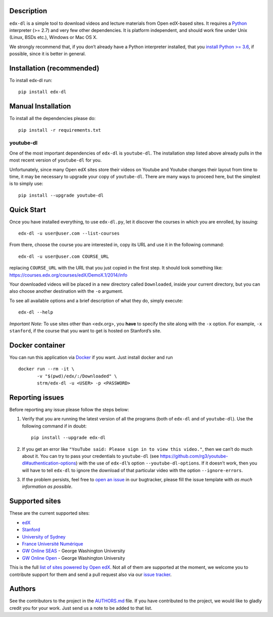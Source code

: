 |Build Status| |Coverage Status| |Code Climate| |PyPI version|

Description
===========

``edx-dl`` is a simple tool to download videos and lecture materials
from Open edX-based sites. It requires a
`Python <https://www.python.org/>`__ interpreter (>= 2.7) and very few
other dependencies. It is platform independent, and should work fine
under Unix (Linux, BSDs etc.), Windows or Mac OS X.

We strongly recommend that, if you don’t already have a Python
interpreter installed, that you `install Python >=
3.6 <https://www.python.org/downloads/>`__, if possible, since it is
better in general.

Installation (recommended)
==========================

To install edx-dl run:

::

   pip install edx-dl

Manual Installation
===================

To install all the dependencies please do:

::

   pip install -r requirements.txt

youtube-dl
----------

One of the most important dependencies of ``edx-dl`` is ``youtube-dl``.
The installation step listed above already pulls in the most recent
version of ``youtube-dl`` for you.

Unfortunately, since many Open edX sites store their videos on Youtube
and Youtube changes their layout from time to time, it may be necessary
to upgrade your copy of ``youtube-dl``. There are many ways to proceed
here, but the simplest is to simply use:

::

   pip install --upgrade youtube-dl

Quick Start
===========

Once you have installed everything, to use ``edx-dl.py``, let it
discover the courses in which you are enrolled, by issuing:

::

   edx-dl -u user@user.com --list-courses

From there, choose the course you are interested in, copy its URL and
use it in the following command:

::

   edx-dl -u user@user.com COURSE_URL

replacing ``COURSE_URL`` with the URL that you just copied in the first
step. It should look something like:
https://courses.edx.org/courses/edX/DemoX.1/2014/info

Your downloaded videos will be placed in a new directory called
``Downloaded``, inside your current directory, but you can also choose
another destination with the ``-o`` argument.

To see all available options and a brief description of what they do,
simply execute:

::

   edx-dl --help

*Important Note:* To use sites other than <edx.org>, you **have** to
specify the site along with the ``-x`` option. For example,
``-x stanford``, if the course that you want to get is hosted on
Stanford’s site.

Docker container
================

You can run this application via `Docker <https://docker.com>`__ if you
want. Just install docker and run

::

   docker run --rm -it \
          -v "$(pwd)/edx/:/Downloaded" \
          strm/edx-dl -u <USER> -p <PASSWORD>

Reporting issues
================

Before reporting any issue please follow the steps below:

1. Verify that you are running the latest version of all the programs
   (both of ``edx-dl`` and of ``youtube-dl``). Use the following command
   if in doubt:

   ::

       pip install --upgrade edx-dl

2. If you get an error like
   ``"YouTube said: Please sign in to view this video."``, then we can’t
   do much about it. You can try to pass your credentials to
   ``youtube-dl`` (see
   https://github.com/rg3/youtube-dl#authentication-options) with the
   use of ``edx-dl``\ ’s option ``--youtube-dl-options``. If it doesn’t
   work, then you will have to tell ``edx-dl`` to ignore the download of
   that particular video with the option ``--ignore-errors``.

3. If the problem persists, feel free to `open an
   issue <https://github.com/coursera-dl/edx-dl/issues>`__ in our
   bugtracker, please fill the issue template with *as much information
   as possible*.

Supported sites
===============

These are the current supported sites:

-  `edX <http://edx.org>`__
-  `Stanford <http://lagunita.stanford.edu/>`__
-  `University of Sydney <http://online.it.usyd.edu.au>`__
-  `France Université
   Numérique <https://www.france-universite-numerique-mooc.fr/>`__
-  `GW Online SEAS <http://openedx.seas.gwu.edu/>`__ - George Washington
   University
-  `GW Online Open <http://mooc.online.gwu.edu/>`__ - George Washington
   University

This is the full `list of sites powered by Open
edX <https://github.com/edx/edx-platform/wiki/Sites-powered-by-Open-edX>`__.
Not all of them are supported at the moment, we welcome you to
contribute support for them and send a pull request also via our `issue
tracker <https://github.com/coursera-dl/edx-dl/issues>`__.

Authors
=======

See the contributors to the project in the
`AUTHORS.md <https://github.com/coursera-dl/edx-dl/blob/master/AUTHORS.md>`__
file. If you have contributed to the project, we would like to gladly
credit you for your work. Just send us a note to be added to that list.

.. |Build Status| image:: https://travis-ci.org/coursera-dl/edx-dl.svg?branch=master
   :target: https://travis-ci.org/coursera-dl/edx-dl
.. |Coverage Status| image:: https://coveralls.io/repos/coursera-dl/edx-dl/badge.svg?branch=master&service=github
   :target: https://coveralls.io/github/coursera-dl/edx-dl?branch=master
.. |Code Climate| image:: https://codeclimate.com/github/coursera-dl/edx-dl/badges/gpa.svg
   :target: https://codeclimate.com/github/coursera-dl/edx-dl
.. |PyPI version| image:: https://badge.fury.io/py/edx-dl.svg
   :target: https://badge.fury.io/py/edx-dl
